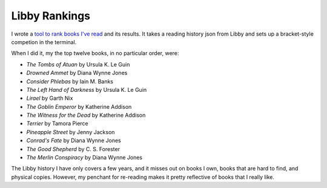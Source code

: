 Libby Rankings
==============
I wrote a `tool to rank books I've read <https://github.com/jwmccay/libby-bracket>`_ and its results. It takes a reading history json from Libby and sets up a bracket-style competion in the terminal.

When I did it, my the top twelve books, in no particular order, were:

* *The Tombs of Atuan* by Ursula K. Le Guin
* *Drowned Ammet* by Diana Wynne Jones
* *Consider Phlebas* by Iain M. Banks
* *The Left Hand of Darkness* by Ursula K. Le Guin
* *Lirael* by Garth Nix
* *The Goblin Emperor* by Katherine Addison
* *The Witness for the Dead* by Katherine Addison
* *Terrier* by Tamora Pierce
* *Pineapple Street* by Jenny Jackson
* *Conrad's Fate* by Diana Wynne Jones
* *The Good Shepherd* by C. S. Forester
* *The Merlin Conspiracy* by Diana Wynne Jones

The Libby history I have only covers a few years, and it misses out on books I own, books that are hard to find, and physical copies.  However, my penchant for re-reading makes it pretty reflective of books that I really like.
